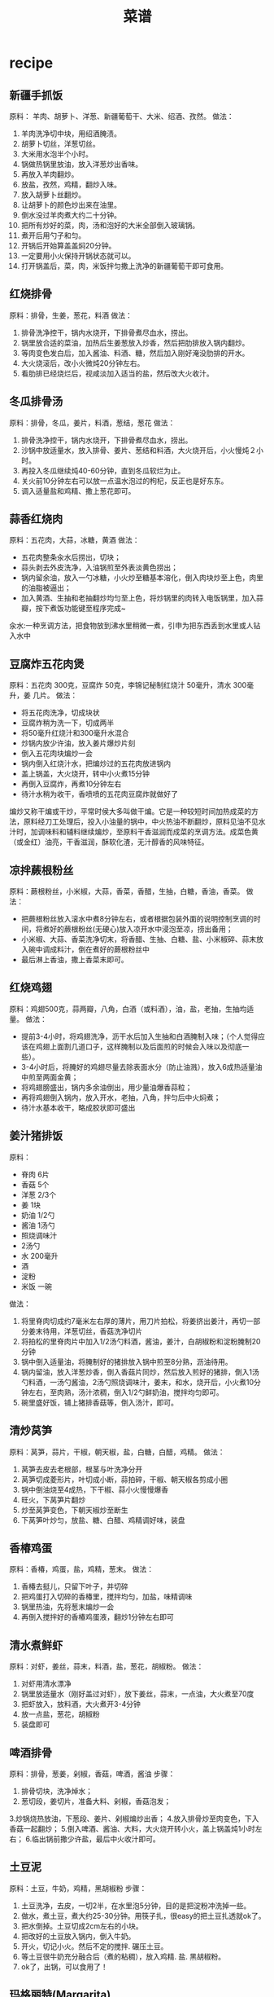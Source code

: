 * recipe
#+TITLE: 菜谱

** 新疆手抓饭
原料： 羊肉、胡萝卜、洋葱、新疆葡萄干、大米、绍酒、孜然。
做法：
   0. 羊肉洗净切中块，用绍酒腌渍。
   0. 胡萝卜切丝，洋葱切丝。
   0. 大米用水泡半个小时。
   0. 锅做热锅里放油，放入洋葱炒出香味。
   0. 再放入羊肉翻炒。
   0. 放盐，孜然，鸡精，翻炒入味。
   0. 放入胡萝卜丝翻炒。
   0. 让胡萝卜的颜色炒出来在油里。
   0. 倒水没过羊肉煮大约二十分钟。
   0. 把所有炒好的菜，肉，汤和泡好的大米全部倒入玻璃锅。
   0. 煮开后用勺子和匀。
   0. 开锅后开始算盖盖焖20分钟。
   0. 一定要用小火保持开锅状态就可以。
   0. 打开锅盖后，菜，肉，米饭拌匀撒上洗净的新疆葡萄干即可食用。

** 红烧排骨
原料：排骨，生姜，葱花，料酒
做法：
   0. 排骨洗净控干，锅内水烧开，下排骨煮尽血水，捞出。
   0. 锅里放合适的菜油，加热后生姜葱放入炒香，然后把肋排放入锅内翻炒。
   0. 等肉变色发白后，加入酱油、料酒、糖，然后加入刚好淹没肋排的开水。
   0. 大火烧滚后，改小火微炖20分钟左右。
   0. 看肋排已经烧烂后，视咸淡加入适当的盐，然后改大火收汁。

** 冬瓜排骨汤
原料：排骨，冬瓜，姜片，料酒，葱结，葱花
做法：
   0. 排骨洗净控干，锅内水烧开，下排骨煮尽血水，捞出。
   0. 沙锅中放适量水，放入排骨、姜片、葱结和料酒，大火烧开后，小火慢炖２小时。
   0. 再投入冬瓜继续炖40-60分钟，直到冬瓜软烂为止。
   0. 关火前10分钟左右可以放一点温水泡过的枸杞，反正也是好东东。
   0. 调入适量盐和鸡精、撒上葱花即可。

** 蒜香红烧肉
原料：五花肉，大蒜，冰糖，黄酒
做法：
   - 五花肉整条汆水后捞出，切块；
   - 蒜头剥去外皮洗净，入油锅煎至外表淡黄色捞出；
   - 锅内留余油，放入一勺冰糖，小火炒至糖基本溶化，倒入肉块炒至上色，肉里的油脂被逼出；
   - 加入黄酒、生抽和老抽翻炒均匀至上色，将炒锅里的肉转入电饭锅里，加入蒜瓣，按下煮饭功能键至程序完成~

汆水:一种烹调方法，把食物放到沸水里稍微一煮，引申为把东西丢到水里或人钻入水中

** 豆腐炸五花肉煲
原料：五花肉 300克，豆腐炸 50克，李锦记秘制红烧汁 50毫升，清水 300毫升，姜 几片。
做法：
   - 将五花肉洗净，切成块状
   - 豆腐炸稍为洗一下，切成两半
   - 将50毫升红烧汁和300毫升水混合
   - 炒锅内放少许油，放入姜片爆炒片刻
   - 倒入五花肉块煸炒一会
   - 锅内倒入红烧汁水，把煸炒过的五花肉放进锅内
   - 盖上锅盖，大火烧开，转中小火煮15分钟
   - 再倒入豆腐炸，再煮10分钟左右
   - 待汁水稍为收干，香喷喷的五花肉豆腐炸就做好了

煸炒又称干煸或干炒，平常时侯大多叫做干煸。它是一种较短时间加热成菜的方法，原料经刀工处理后，投入小油量的锅中，中火热油不断翻炒，原料见油不见水汁时，加调味料和辅料继续煸炒，至原料干香滋润而成菜的烹调方法。成菜色黄（或金红）油亮，干香滋润，酥软化渣，无汁醇香的风味特征。

** 凉拌蕨根粉丝
原料：蕨根粉丝，小米椒，大蒜，香菜，香醋，生抽，白糖，香油，香菜。
做法：
   - 把蕨根粉丝放入滚水中煮8分钟左右，或者根据包装外面的说明控制烹调的时间，将煮好的蕨根粉丝(无硬心)放入凉开水中浸泡至凉，捞出备用；
   - 小米椒、大蒜、香菜洗净切末，将香醋、生抽、白糖、盐、小米椒碎、蒜末放入碗中调成料汁，倒在煮好的蕨根粉丝中
   - 最后淋上香油，撒上香菜末即可。

** 红烧鸡翅
原料：鸡翅500克，蒜两瓣，八角，白酒（或料酒），油，盐，老抽，生抽均适量。
做法：
   - 提前3-4小时，将鸡翅洗净，沥干水后加入生抽和白酒腌制入味；（个人觉得应该在鸡翅上面割几道口子，这样腌制以及后面煎的时候会入味以及彻底一些）。
   - 3-4小时后，将腌好的鸡翅尽量去除表面水分（防止油溅），放入6成热适量油中煎至两面金黄；
   - 将鸡翅膀盛出，锅内多余油倒出，用少量油爆香蒜粒；
   - 再将鸡翅倒入锅内，放入开水，老抽，八角，拌匀后中火焖煮；
   - 待汁水基本收干，略成胶状即可盛出

** 姜汁猪排饭
原料：
   - 脊肉 6片 
   - 香菇 5个
   - 洋葱 2/3个 
   - 姜 1块
   - 奶油 1/2勺 
   - 酱油 1汤勺
   - 照烧调味汁 
   - 2汤勺 
   - 水 200毫升
   - 酒 
   - 淀粉
   - 米饭 一碗
做法：
   1. 将里脊肉切成约7毫米左右厚的薄片，用刀片拍松，将姜挤出姜汁，再切一部分姜末待用，洋葱切丝，香菇洗净切片
   2. 将拍松的里脊肉片中加入1/2汤勺料酒，酱油，姜汁，白胡椒粉和淀粉腌制20分钟
   3. 锅中倒入适量油，将腌制好的猪排放入锅中煎至8分熟，沥油待用。
   4. 锅内留油，放入洋葱炒香，倒入香菇片同炒，然后放入煎好的猪排，倒入1汤勺料酒，一汤勺酱油，2汤勺照烧调味汁，姜末，和水，烧开后，小火煮10分钟左右，至肉熟，汤汁浓稠，倒入1/2勺鲜奶油，搅拌均匀即可。
   5. 碗里盛好饭，铺上猪排香菇等，倒入汤汁，即可。 
** 清炒莴笋
原料：莴笋，蒜片，干椒，朝天椒，盐，白糖，白醋，鸡精。
做法：
   1. 莴笋去皮去老根部，根茎与叶洗净分开
   2. 莴笋切成菱形片，叶切成小断，蒜拍碎，干椒、朝天椒各剪成小圈
   3. 锅中倒油烧至4成热，下干椒、蒜小火慢慢爆香
   4. 旺火，下莴笋片翻炒
   5. 炒至莴笋变色，下朝天椒炒至断生
   6. 下莴笋叶炒匀，放盐、糖、白醋、鸡精调好味，装盘

** 香椿鸡蛋
原料：香椿，鸡蛋，盐，鸡精，葱末。
做法：
   1. 香椿去挺儿，只留下叶子，并切碎
   2. 把鸡蛋打入切碎的香椿里，搅拌均匀，加盐，味精调味
   3. 锅里热油，先将葱末煸炒一会
   4. 再倒入搅拌好的香椿鸡蛋液，翻炒1分钟左右即可

** 清水煮鲜虾
原料：对虾，姜丝，蒜末，料酒，盐，葱花，胡椒粉。
做法：
   1. 对虾用清水漂净
   2. 锅里放适量水（刚好盖过对虾），放下姜丝，蒜末，一点油，大火煮至70度
   3. 把虾放入，放料酒，大火煮开3-4分钟
   4. 放一点盐，葱花，胡椒粉
   5. 装盘即可

** 啤酒排骨
原料：排骨，葱姜，剁椒，香菇，啤酒，酱油
步骤：
   1. 排骨切块，洗净焯水；
   2. 葱切段，姜切片，准备大料、剁椒，香菇泡发；
   3.炒锅烧热放油，下葱段、姜片、剁椒煸炒出香；
   4.放入排骨炒至肉变色，下入香菇一起翻炒；
   5.倒入啤酒、酱油、大料，大火烧开转小火，盖上锅盖炖1小时左右；
   6.临出锅前撒少许盐，最后中火收汁即可。

** 土豆泥
原料：土豆，牛奶，鸡精，黑胡椒粉
步骤：
   1. 土豆洗净，去皮，一切2半，在水里泡5分钟，目的是把淀粉冲洗掉一些。
   2. 做水，煮土豆，煮大约25-30分钟。用筷子扎，很easy的把土豆扎透就ok了。
   3. 把水倒掉。土豆切成2cm左右的小块。
   4. 把改好的土豆放入锅内，倒入牛奶。
   5. 开火，切记小火。然后不定的搅拌. 碾压土豆。
   6. 等土豆很牛奶充分融合后（煮的粘稠），放入鸡精. 盐. 黑胡椒粉。
   7. ok了，出锅，可以食用了！

** 玛格丽特(Margarita)
原料：40ml龙舌兰酒，20ml君度橙酒，20ml青柠檬汁，柠檬片，盐
步骤：
   1. 将杯沿用柠檬片蘸湿，在细盐上抹一下，沾上一层“盐霜”。
   2. 将3种配料加冰块后倒入摇杯内摇匀，倒入鸡尾酒碟后上桌~

** 蛋炒饭
原料：米饭，鸡蛋，胡萝卜，盐，味精
步骤：
   1. 炒好胡萝卜和鸡蛋，给好盐和味精。
   2. 将胡萝卜和鸡蛋加米饭一起翻炒。
*NOTE（dirlt）：米饭最好是隔夜饭，如果是现煮的话那么少放点水*

** 炖乌鸡
原料：乌鸡，姜，葱，蒜，盐，味精
步骤：
   1. 将冷冻的乌鸡放在开水里面解冻。
   2. 切开乌鸡并且洗去血水。
   3. 将乌鸡放入煲汤锅煮开，撇去表面的血水。
   4. 放入姜，葱，蒜，小火煮2个小时。
   5. 加入盐和味精。

** 鲫鱼豆腐汤
原料： 鲫鱼，豆腐，面粉，盐，味精
步骤：
   1. 将鲫鱼洗净掏净内脏，抹上面粉并用盐腌10分钟。
   2. 将鲫鱼放入油锅中煎片刻，直到皮煎黄为止。
   3. 将鲫鱼放入煲汤锅，小火煮半个小时。
   4. 放入豆腐接着煮10分钟。
   5. 加入盐和味精即可。 

** 归圆酒
http://www.xiachufang.com/recipe/91327/

原料：
   1. 当归 5g
   2. 桂圆 50g（如果是无核的桂圆肉，30-40g左右就行）
   3. 米酒 500ml（也可用40度左右的白酒） 
   4. 菊花 5g
   5. 枸杞 20g
   6. 冰糖 适量（可不放）

步骤：
   1. 先准备好材料，归圆酒用到了以下几种材料：菊花5g、枸杞20g、当归5g、桂圆酒50g，仔细的将杂质挑干净，药材比较大的还要切碎了。也可以将所有材料一起打碎了，用纱布包好，这样更有利于药材有效成分的析出
   2. 所以材料一起放入干净的无水无油的玻璃或者陶瓷容器里，倒入米酒或白酒，加盖密封。存放于干燥阴凉处，一个月以后就可以饮用。这期间每隔3-5天就晃晃瓶子 

** 韭菜炒鸡蛋
原料：鸡蛋，韭菜
步骤：
   1. 鸡蛋打碎，韭菜切成末，加入少量盐搅拌在一起
   2. 锅里倒入油，将鸡蛋煎成金黄色装盘即可

** 西红柿炒鸡蛋
原料：西红柿，鸡蛋
步骤：
   1. 将西红柿洗净后用沸水烫一下，去皮、去蒂，切片待用。用沸水烫西红柿是一个小窍门，时间几秒钟就可以了，西红柿皮就可以很轻松的被撕下来了
   2. 将鸡蛋打入碗中，加盐，用筷子充分搅打均匀待用
   3. 锅里放油3汤匙烧热，将鸡蛋放入锅中炒熟盛出待用
   4. 将剩余的油烧热，下西红柿片煸炒，放盐、糖炒片刻，倒入鸡蛋翻炒
   5. 翻炒几下出锅即成，可以稍微加点葱花配配色
      
** 剁椒蒸金针菇
原料：金针菇一把，美极鲜味汁1大匙（或用普通生抽或蒸鱼豉油）、糖1/小匙、剁椒1小匙、葱末、植物油1匙
步骤：
   1. 取一个碗，倒入美极鲜味汁，再加少许白糖搅拌均匀。
   2. 金针菇金针菇去根洗净沥干水份放入盘中。
   3. 放入蒸锅中，水开后放入金针菇大火蒸5-7分钟。
   4. 关火，开盖加入调好的味汁，盖上盖子焖2分钟入味。
   5. 撒上少许剁椒和葱花。
   6. 将油烧热后浇在金针菇上即可。

